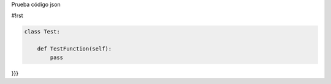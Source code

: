 Prueba código json

.. code-block:: json
 { "key": "value", "key2": "value2"
 }
 
 
 {{{
#!rst

.. code-block:: python

   class Test:

       def TestFunction(self):
           pass

}}}
